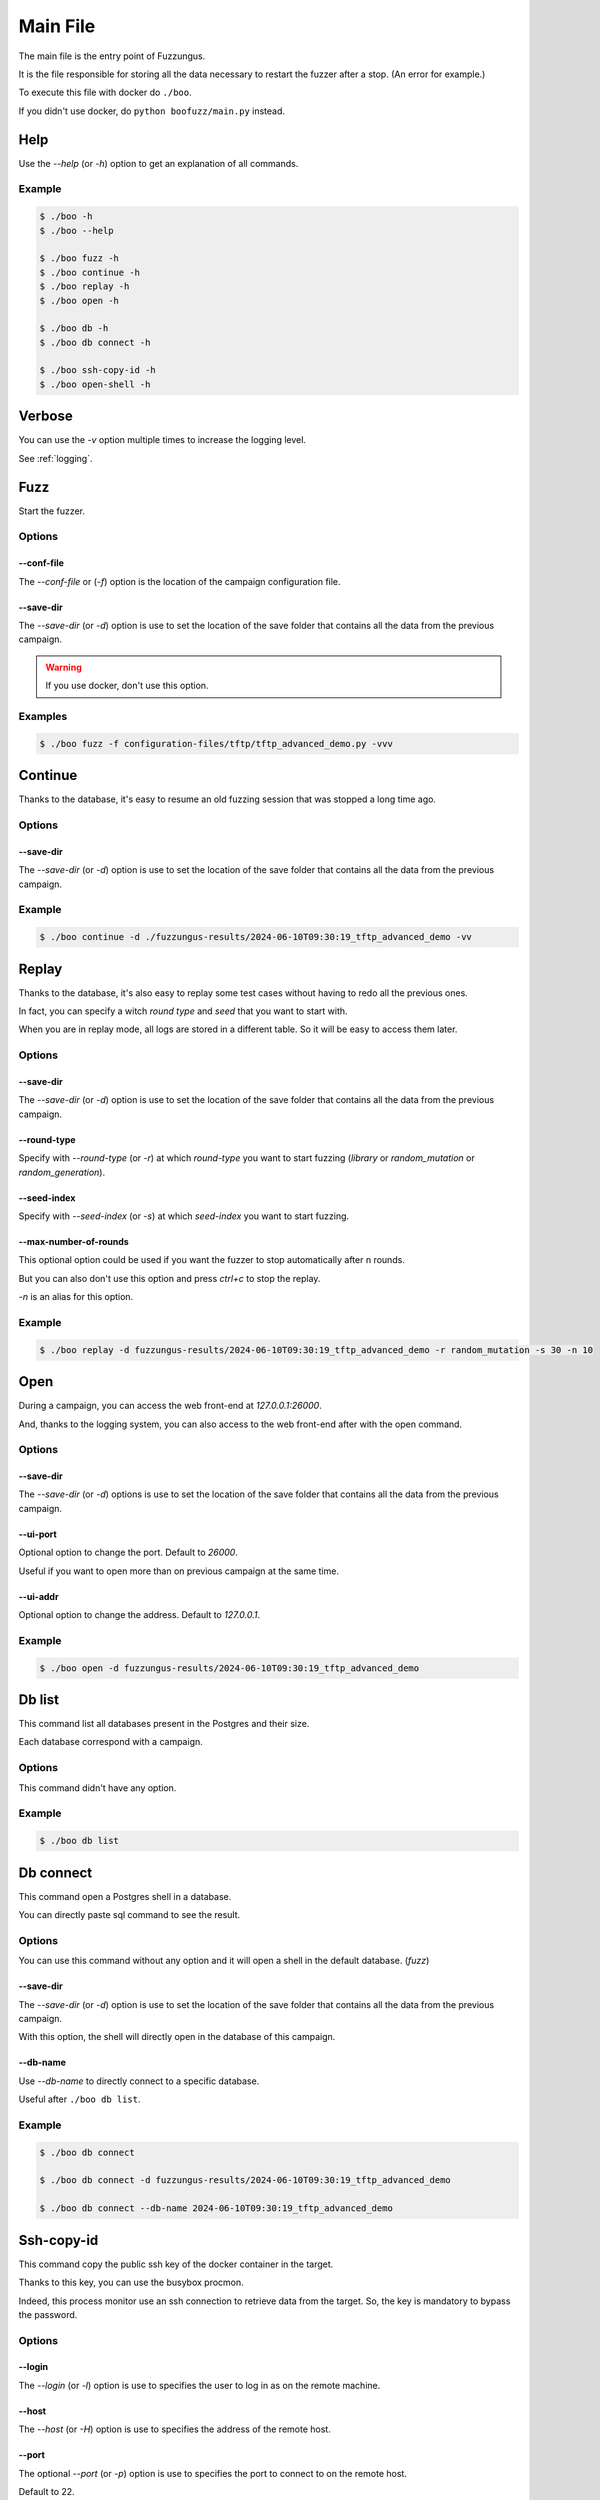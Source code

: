 .. _main:

Main File
=========

The main file is the entry point of Fuzzungus.

It is the file responsible for storing all the data necessary to restart the fuzzer after a stop. (An error for example.)

To execute this file with docker do ``./boo``.

If you didn't use docker, do ``python boofuzz/main.py`` instead.

Help
----

Use the `-\-help` (or `-h`) option to get an explanation of all commands.

Example
^^^^^^^

.. code-block:: bash

    $ ./boo -h
    $ ./boo --help

    $ ./boo fuzz -h
    $ ./boo continue -h
    $ ./boo replay -h
    $ ./boo open -h

    $ ./boo db -h
    $ ./boo db connect -h

    $ ./boo ssh-copy-id -h
    $ ./boo open-shell -h

Verbose
-------

You can use the `-v` option multiple times to increase the logging level.

See :ref:`logging`.

Fuzz
----

Start the fuzzer.

Options
^^^^^^^

-\-conf-file
""""""""""""

The `-\-conf-file` or (`-f`) option is the location of the campaign configuration file.

-\-save-dir
"""""""""""

The `-\-save-dir` (or `-d`) option is use to set the location of the save folder that contains all the data from the previous campaign.

.. warning::
    If you use docker, don't use this option.

Examples
^^^^^^^^

.. code-block:: bash

    $ ./boo fuzz -f configuration-files/tftp/tftp_advanced_demo.py -vvv

Continue
--------

Thanks to the database, it's easy to resume an old fuzzing session that was stopped a long time ago.

Options
^^^^^^^

-\-save-dir
"""""""""""

The `-\-save-dir` (or `-d`) option is use to set the location of the save folder that contains all the data from the previous campaign.

Example
^^^^^^^

.. code-block:: bash

    $ ./boo continue -d ./fuzzungus-results/2024-06-10T09:30:19_tftp_advanced_demo -vv

Replay
------

Thanks to the database, it's also easy to replay some test cases without having to redo all the previous ones.

In fact, you can specify a witch `round type` and `seed` that you want to start with.

When you are in replay mode, all logs are stored in a different table. So it will be easy to access them later.

Options
^^^^^^^

-\-save-dir
"""""""""""

The `-\-save-dir` (or `-d`) option is use to set the location of the save folder that contains all the data from the previous campaign.

-\-round-type
"""""""""""""

Specify with `-\-round-type` (or `-r`) at which `round-type` you want to start fuzzing (`library` or `random_mutation` or `random_generation`).

-\-seed-index
"""""""""""""

Specify with `-\-seed-index` (or `-s`) at which `seed-index` you want to start fuzzing.

-\-max-number-of-rounds
"""""""""""""""""""""""

This optional option could be used if you want the fuzzer to stop automatically after n rounds.

But you can also don't use this option and press `ctrl+c` to stop the replay.

`-n` is an alias for this option.

Example
^^^^^^^

.. code-block:: bash

    $ ./boo replay -d fuzzungus-results/2024-06-10T09:30:19_tftp_advanced_demo -r random_mutation -s 30 -n 10

Open
----

During a campaign, you can access the web front-end at `127.0.0.1:26000`.

And, thanks to the logging system, you can also access to the web front-end after with the open command.

Options
^^^^^^^

-\-save-dir
"""""""""""

The `-\-save-dir` (or `-d`) options is use to set the location of the save folder that contains all the data from the previous campaign.

-\-ui-port
""""""""""

Optional option to change the port. Default to `26000`.

Useful if you want to open more than on previous campaign at the same time.

-\-ui-addr
""""""""""

Optional option to change the address. Default to `127.0.0.1`.

Example
^^^^^^^

.. code-block:: bash

    $ ./boo open -d fuzzungus-results/2024-06-10T09:30:19_tftp_advanced_demo

Db list
-------

This command list all databases present in the Postgres and their size.

Each database correspond with a campaign.

Options
^^^^^^^

This command didn't have any option.

Example
^^^^^^^

.. code-block:: bash

    $ ./boo db list

Db connect
----------

This command open a Postgres shell in a database.

You can directly paste sql command to see the result.

Options
^^^^^^^

You can use this command without any option and it will open a shell in the default database. (`fuzz`)

-\-save-dir
"""""""""""

The `-\-save-dir` (or `-d`) option is use to set the location of the save folder that contains all the data from the previous campaign.

With this option, the shell will directly open in the database of this campaign.

-\-db-name
""""""""""

Use `-\-db-name` to directly connect to a specific database.

Useful after ``./boo db list``.

Example
^^^^^^^

.. code-block:: bash

    $ ./boo db connect

    $ ./boo db connect -d fuzzungus-results/2024-06-10T09:30:19_tftp_advanced_demo

    $ ./boo db connect --db-name 2024-06-10T09:30:19_tftp_advanced_demo

Ssh-copy-id
-----------

This command copy the public ssh key of the docker container in the target.

Thanks to this key, you can use the busybox procmon.

Indeed, this process monitor use an ssh connection to retrieve data from the target. So, the key is mandatory to bypass the password.

Options
^^^^^^^

-\-login
""""""""

The `-\-login` (or `-l`) option is use to specifies the user to log in as on the remote machine.

-\-host
"""""""

The `-\-host` (or `-H`) option is use to specifies the address of the remote host.

-\-port
"""""""

The optional `-\-port` (or `-p`) option is use to specifies the port to connect to on the remote host.

Default to 22.

Example
^^^^^^^

.. code-block:: bash

    $ ./boo ssh-copy-id -l kali -H 172.1.1.15 -p 3000

Open-shell
----------

This command open a bash shell in the docker container.

Options
^^^^^^^

This command didn't have any option.

Example
^^^^^^^

.. code-block:: bash

    $ ./boo open-shell

